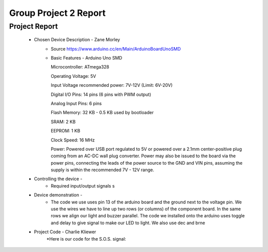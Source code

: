 Group Project 2 Report
##################


Project Report
**************

	* Chosen Device Description - Zane Morley
		* Source
                  https://www.arduino.cc/en/Main/ArduinoBoardUnoSMD
		* Basic Features - Arduino Uno SMD
                  
                  Microcontroller:			ATmega328
                  
		  Operating Voltage:			5V
                  
		  Input Voltage recommended power:	7V-12V (Limit: 6V-20V)
                  
                  Digital I/O Pins:			14 pins (6 pins with PWM output)
                  
                  Analog Input Pins:			6 pins
                 
                  Flash Memory:				32 KB - 0.5 KB used by bootloader
                  
                  SRAM:					2 KB
                  
                  EEPROM:				1 KB
                  
                  Clock Speed:				16 MHz

                  Power:        Powered over USB port regulated to 5V or powered over a 2.1mm center-positive plug coming from an AC-DC wall plug converter. Power may also be issued to the board via the power pins, connecting the leads of the power source to the GND and VIN pins, assuming the supply is within the recommended 7V - 12V range.
	
	
	* Controlling the device - 
		* Required input/output signals
                  s
	* Device demonstration - 
		* The code we use uses pin 13 of the arduino board and the ground next to the voltage pin. We use the wires we have to 			  line up two rows (or columns) of the component board. In the same rows we align our light and buzzer parallel. The 			  code we installed onto the arduino uses toggle and delay to give signal to make our LED to light. We also use dec and 		  brne 
	* Project Code - Charlie Kliewer
		*Here is our code for the S.O.S. signal:
.. code-block:: c
	; S.O.S. Blinky Code for AVR
	; Author: Roie R. Black
	; Date: July 14, 2015
	; Modified by: gp2-the-alpha-computer-men-zane
	
	#include "config.h"
	
		.section .data
	dummy: 	.byte 0		; dummy global variable
	
	        .section .text
	        .global     main
	        .extern     delay          
	        .org        0x0000
	
	main:
		; clear the SREG register
	        eor     r1, r1                  ; cheap zero
	        out     _(SREG), r1                ; clear flag register
	
	
	        ; set up the stack
	        ldi         r28, (RAMEND & 0x00ff)
	        ldi         r29, (RAMEND >> 8)
	        out         _(SPH), r29
	        out         _(SPL), r28
	
		; initialize the CPU clock to run at full speed
		ldi         r24, 0x80
	        sts         CLKPR, r24              ; allow access to clock setup
	        sts         CLKPR, r1               ; run at full speed
	        
	        cbi         LED_PORT, LED_PIN       ; start with the LED off
	       
	
	        ; enter the S.O.S. blink loop
	1:      rcall       toggle
	        rcall       delay
	        rcall       toggle
	        rcall       delay
	        rcall       toggle
	        rcall       delay
	        rcall       toggle
	        rcall       delay
	        rcall       toggle
	        rcall       delay
	        rcall       toggle
	        rcall       delay
		rcall       toggle
	        rcall       delay
	        rcall       delay
	        rcall       toggle
	        rcall       delay
	        rcall       toggle
	        rcall       delay
	        rcall       delay
	        rcall       toggle
	        rcall       delay
	        rcall       toggle
	        rcall       delay
	        rcall       delay
	        rcall       toggle
	        rcall       delay
	        rjmp        1b
	
	toggle:
	        in          r24, LED_PORT           ; get current bits
	        ldi         r25, (1 << LED_PIN)     ; LED is pin 5
	        eor         r24, r25                ; flip the bit
	        out         LED_PORT, r24           ; write the bits back
	        ret
	    .global      delay
	    .section    .text
	delay:
	        ldi      r26, 44
	1:
		ldi	 r27, 255
	2:
		ldi	 r28, 255
	3:
		dec      r28
	        brne     3b
		dec      r27
	        brne     2b
		dec      r26
	        brne     1b
		ret
